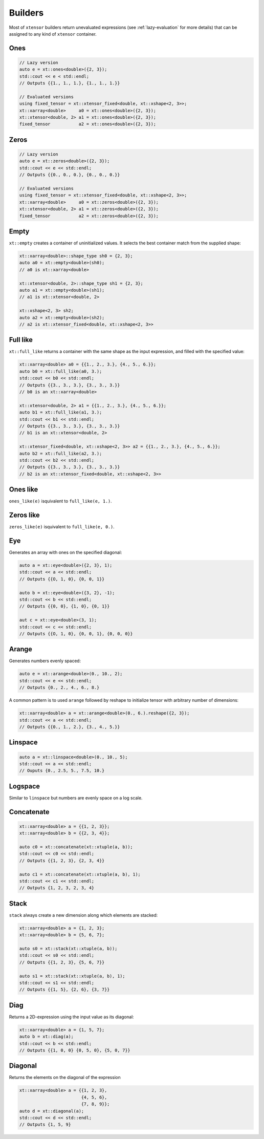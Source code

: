.. Copyright (c) 2016, Johan Mabille, Sylvain Corlay and Wolf Vollprecht

   Distributed under the terms of the BSD 3-Clause License.

   The full license is in the file LICENSE, distributed with this software.

Builders
========

Most of ``xtensor`` builders return unevaluated expressions (see :ref:`lazy-evaluation`
for more details) that can be assigned to any kind of ``xtensor`` container.

Ones
----

.. code::

    // Lazy version
    auto e = xt::ones<double>({2, 3});
    std::cout << e < std::endl;
    // Outputs {{1., 1., 1.}, {1., 1., 1.}}

    // Evaluated versions
    using fixed_tensor = xt::xtensor_fixed<double, xt::xshape<2, 3>>;
    xt::xarray<double>     a0 = xt::ones<double>({2, 3});
    xt::xtensor<double, 2> a1 = xt::ones<double>({2, 3});
    fixed_tensor           a2 = xt::ones<double>({2, 3});

Zeros
-----

.. code::

    // Lazy version
    auto e = xt::zeros<double>({2, 3});
    std::cout << e << std::endl;
    // Outputs {{0., 0., 0.}, {0., 0., 0.}}

    // Evaluated versions
    using fixed_tensor = xt::xtensor_fixed<double, xt::xshape<2, 3>>;
    xt::xarray<double>     a0 = xt::zeros<double>({2, 3});
    xt::xtensor<double, 2> a1 = xt::zeros<double>({2, 3});
    fixed_tensor           a2 = xt::zeros<double>({2, 3});

Empty
-----

``xt::empty`` creates a container of uninitialized values. It selects the best container
match from the supplied shape:

.. code::

    xt::xarray<double>::shape_type sh0 = {2, 3};
    auto a0 = xt::empty<double>(sh0);
    // a0 is xt::xarray<double>

    xt::xtensor<double, 2>::shape_type sh1 = {2, 3};
    auto a1 = xt::empty<double>(sh1);
    // a1 is xt::xtensor<double, 2>

    xt::xshape<2, 3> sh2;
    auto a2 = xt::empty<double>(sh2);
    // a2 is xt::xtensor_fixed<double, xt::xshape<2, 3>>

Full like
---------

``xt::full_like`` returns a container with the same shape as the input expression, and
filled with the specified value:

.. code::

    xt::xarray<double> a0 = {{1., 2., 3.}, {4., 5., 6.}};
    auto b0 = xt::full_like(a0, 3.);
    std::cout << b0 << std::endl;
    // Outputs {{3., 3., 3.}, {3., 3., 3.}}
    // b0 is an xt::xarray<double>

    xt::xtensor<double, 2> a1 = {{1., 2., 3.}, {4., 5., 6.}};
    auto b1 = xt::full_like(a1, 3.);
    std::cout << b1 << std::endl;
    // Outputs {{3., 3., 3.}, {3., 3., 3.}}
    // b1 is an xt::xtensor<double, 2>

    xt::xtensor_fixed<double, xt::xshape<2, 3>> a2 = {{1., 2., 3.}, {4., 5., 6.}};
    auto b2 = xt::full_like(a2, 3.);
    std::cout << b2 << std::endl;
    // Outputs {{3., 3., 3.}, {3., 3., 3.}}
    // b2 is an xt::xtensor_fixed<double, xt::xshape<2, 3>>

Ones like
---------

``ones_like(e)`` isquivalent to ``full_like(e, 1.)``.

Zeros like
----------

``zeros_like(e)`` isquivalent to ``full_like(e, 0.)``.

Eye
---

Generates an array with ones on the specified diagonal:

.. code::

    auto a = xt::eye<double>({2, 3}, 1);
    std::cout << a << std::endl;
    // Outputs {{O, 1, 0}, {0, 0, 1}}

    auto b = xt::eye<double>({3, 2}, -1);
    std::cout << b << std::endl;
    // Outputs {{0, 0}, {1, 0}, {0, 1}}

    aut c = xt::eye<double>(3, 1);
    std::cout << c << std::endl;
    // Outputs {{O, 1, 0}, {0, 0, 1}, {0, 0, 0}}

Arange
------

Generates numbers evenly spaced:

.. code::

    auto e = xt::arange<double>(0., 10., 2);
    std::cout << e << std::endl;
    // Outputs {0., 2., 4., 6., 8.}

A common pattern is to used ``arange`` followed by reshape to initialize
tensor with arbitrary number of dimensions:

.. code::

    xt::xarray<double> a = xt::arange<double>(0., 6.).reshape({2, 3});
    std::cout << a << std::endl;
    // Outputs {{0., 1., 2.}, {3., 4., 5.}}

Linspace
--------

.. code::

    auto a = xt::linspace<double>(0., 10., 5);
    std::cout << a << std::endl;
    // Ouputs {0., 2.5, 5., 7.5, 10.}

Logspace
--------

Similar to ``linspace`` but numbers are evenly space on a log scale.

Concatenate
-----------

.. code::

    xt::xarray<double> a = {{1, 2, 3}};
    xt::xarray<double> b = {{2, 3, 4}};

    auto c0 = xt::concatenate(xt::xtuple(a, b));
    std::cout << c0 << std::endl;
    // Outputs {{1, 2, 3}, {2, 3, 4}}

    auto c1 = xt::concatenate(xt::xtuple(a, b), 1);
    std::cout << c1 << std::endl;
    // Outputs {1, 2, 3, 2, 3, 4}

Stack
-----

``stack`` always create a new dimension along which elements are stacked:

.. code::

    xt::xarray<double> a = {1, 2, 3};
    xt::xarray<double> b = {5, 6, 7};

    auto s0 = xt::stack(xt::xtuple(a, b));
    std::cout << s0 << std::endl;
    // Outputs {{1, 2, 3}, {5, 6, 7}}

    auto s1 = xt::stack(xt::xtuple(a, b), 1);
    std::cout << s1 << std::endl;
    // Outputs {{1, 5}, {2, 6}, {3, 7}}

Diag
----

Returns a 2D-expression using the input value as its diagonal:

.. code::

    xt::xarray<double> a = {1, 5, 7};
    auto b = xt::diag(a);
    std::cout << b << std::endl;
    // Outputs {{1, 0, 0} {0, 5, 0}, {5, 0, 7}}

Diagonal
--------

Returns the elements on the diagonal of the expression

.. code::

    xt::xarray<double> a = {{1, 2, 3},
                            {4, 5, 6},
                            {7, 8, 9}};
    auto d = xt::diagonal(a);
    std::cout << d << std::endl;
    // Outputs {1, 5, 9}



